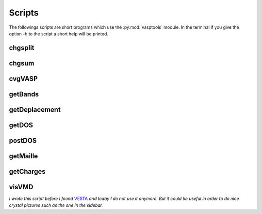 Scripts
=======

The followings scripts are short programs which use the :py:mod:`vasptools` module. In the
terminal if you give the option *-h* to the script a short help will be printed.

chgsplit
--------

.. py:function:: chgsplit [CHGCAR]

   Split charge density into spin up and spin down charge density and write them into files.

   :param file CHGCAR: name of a CHGCAR file (default is CHGCAR).

   Default file name for the CHGCAR file is *CHGCAR*. In output the spin up charge density is
   written in file *CHGCAR_up* and the spin down charge density is written in file 
   *CHGCAR_down*.

   Examples ::

        chgsplit

        chgsplit CHGCAR

chgsum
------

.. py:function:: chgsum CHGCAR1 CHGCAR2 fact1 fact2

    Do simple linear operations on charge densities from two CHGCAR file.

    :arg file CHGCAR1: name of the first CHGCAR file
    :arg file CHGCAR2: name of the second CHGCAR file
    :arg float fact1: scaling factor for CHGCAR1 (default 1.0)
    :arg float fact2: scaling factor for CHGCAR2 (default 1.0)

    On output the file CHGCAR_sum contains the density computed by the following expression ::

        fact1 * CHGCAR1 + fact2 * CHGCAR2

    Examples ::

        chgsum AECAR0 AECAR2

        chgsum AECAR0 CHGCAR 1.8 0.2

cvgVASP
-------

.. py:function:: convVASP [OPTIONS] ... [FILES]

    convVASP read convergence data on the OUTCAR file and either write them into files
    in order to plot them with your favorite soft or plot them directly using
    matplotlib. The last argument has to be an OUTCAR file, if absent, './OUTCAR' will
    be used.

    :arg -h: print help and exit
    :arg -t: instead of plot convergence data, they are printed into files.

    Examples ::

        cvgVASP

        cvgVASP ../OUTCAR

getBands
--------

.. py:function:: getBands [OPTIONS] ... [FILE]

    Read energy bands on vasprun.xml file and either extract them into files or plot
    them directly. The last argument has to be the xml file, if absent './vasprun.xml'
    will be used.

    :arg -h --help: print this help
    :arg -t --tofiles: Print energy bands into files.
    :arg -d --directions: One file is created for each line of the reciprocal space along which energy bands were computed. This option is relevant only when you want to print energy bands into file, -t option, and if the k-point grid was generated automatically.
    :arg -q --quiet: Remove output

    Examples ::

        getBands

        getBands -t

getDeplacement
--------------

.. py:function:: getDeplacement [FILE1] [FILE2]

    Read first and last structures in a vasprun.xml file and, for each atom, compute
    the distance between the initial position and the last position. You can also give
    two POSCAR files (or CONTCAR). The first one will be use as the initial position
    and the second will be use as the final position.

    By default, the file './vasprun.xml' is read. You can give an other file in the
    command line.

    Examples ::

        getDeplacement my_calculation.xml
        getDeplacement POSCAR CONTCAR


getDOS
------

.. py:function:: getDOS [OPTIONS] ... [FILE]

    Read density of states data on vasprun.xml files and either extract them into
    files or plot them directly. The last argument has to be the xml file, if absent
    './vasprun.xml' will be used.

    :arg -h --help: Print this help
    :arg -t --tofiles: Print total DOS into files. Projected DOS are printed if you add *-p* option.
    :arg -p --projected: Print projected DOS into files.
    :arg -q --quiet: Low verbosity

    Examples ::

        getDOS
        getDOS -t
        getDOS -t -p
        getDOS -p

postDOS
-------

.. py:function:: postDOS

    Read density of states data on vasprun.xml files and do some post treatments :

        * Compute the sum of all projected DOS
        * Compute the contribution to the total DOS of each atom type or the contribution of one specific atom if -iat option is specified.
        
    :arg -h --help: Print help and exit
    :param -h --help: Print help and exit
    :arg int -iat N: Output the contribution of atom N to the total DOS


getMaille
---------

.. py:function:: getMaille [POSCAR]

    Read the lattice vectors in a POSCAR or CONTCAR file and print the lattice parameters.
    If you do not give a file name getMaille will print suggestions.

getCharges
----------

.. py:function:: getCharges

    Compute atomic charges from a Bader caclculations done with the bader program of the 
    University of Texas at Austin : `bader <http://theory.cm.utexas.edu/bader/>`_.

    :arg -h --help: Print help and exit

    Run the script in the same directory where you did the bader calculation. Requirements
    :

    * a ACF.dat file (bader program output).
    * a vasprun.xml file or a POSCAR/CONTCAR file in order to read atom namess.

visVMD
------

*I wrote this script before I found* `VESTA <http://jp-minerals.org/>`_ *and today I do not
use it anymore. But it could be useful in order to do nice crystal pictures such as the
one in the sidebar.*

.. py:function:: visVMD [OPTIONS]

    visVMD read output files of VASP and write a VMD script in order to visualize VASP
    structures with VMD. visVMD can read either POSCAR and CONTCAR files or directly
    vasprun.xml files. The xml file is the best choice because it contains atom names.
    If you read a POSCAR or a CONTCAR file of a 4.X version of VASP, visVMD will ask
    you the name of each atom.

    :arg -h --help: print this help
    :arg string -p --prefix prefix: visVMD use [prefix] in order to name output files (default is 'vis').
    :arg string -f --file file: file is an output file of VASP containing structure data. It is either the xml file or a POSCAR or CONTCAR (default 'vasprun.xml').
    :arg --poscar: say that the file is either a POSCAR or a CONTCAR
    :arg -u --unitcell: add all images of the atoms of the unit cell which are into the unit cell.
    :arg -e --final: read the last structure of the xml file (default if [file] is an xml file).
    :arg -i --initial: read the first structure of the xml file.
    :arg int*int*int -n --supercell N1xN2xN3: make a supercell N1 times N2 times N3. Do not set spaces in the expression.
    :arg -l --liaisons: make connectivity between atoms.

    Examples ::

        visVMD -u -l
        visVMD -u -l --poscar -f POSCAR
        visVMD -u -l -n 2x2x2

